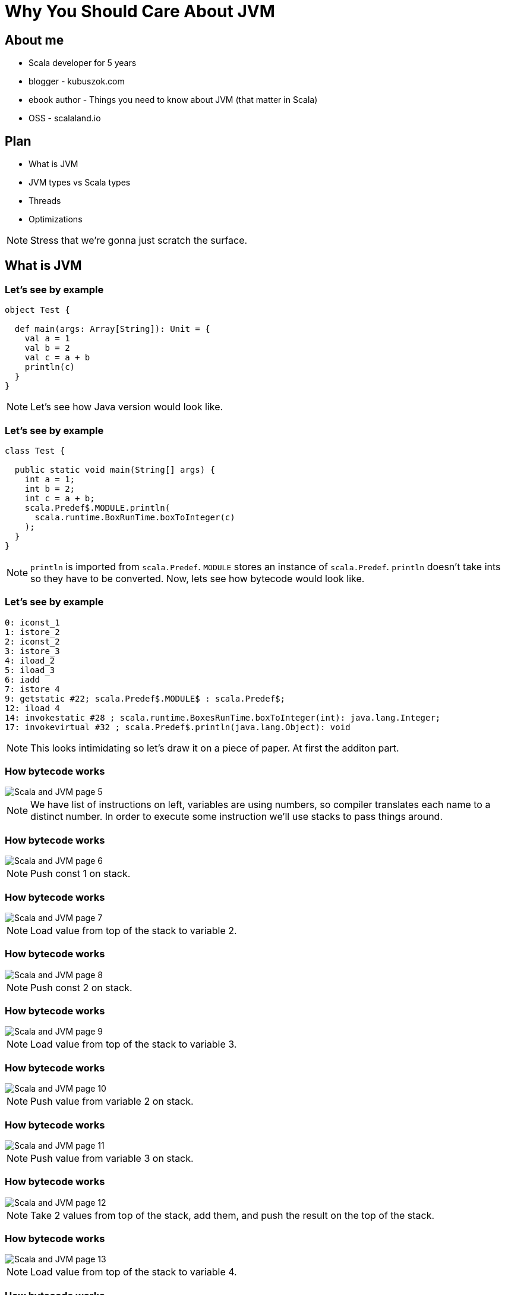 = Why You Should Care About JVM
:linkcss:




// --------------------------------- About me ---------------------------------

== About me

[%step]
* Scala developer for 5 years
* blogger - kubuszok.com
* ebook author - Things you need to know about JVM (that matter in Scala)
* OSS - scalaland.io


== Plan

[%step]
* What is JVM
* JVM types vs Scala types
* Threads
* Optimizations

[NOTE.speaker]
--
Stress that we're gonna just scratch the surface.
--



// ------------------------------- What is JVM --------------------------------

== What is JVM

=== Let's see by example

[source, scala]
--
object Test {

  def main(args: Array[String]): Unit = {
    val a = 1
    val b = 2
    val c = a + b
    println(c)
  }
}
--

[NOTE.speaker]
--
Let's see how Java version would look like.
--

=== Let's see by example

[source, java]
--
class Test {

  public static void main(String[] args) {
    int a = 1;
    int b = 2;
    int c = a + b;
    scala.Predef$.MODULE.println(
      scala.runtime.BoxRunTime.boxToInteger(c)
    );
  }
}
--

[NOTE.speaker]
--
`println` is imported from `scala.Predef`.
`MODULE` stores an instance of `scala.Predef`.
`println` doesn't take ints so they have to be converted. 
Now, lets see how bytecode would look like.
--

=== Let's see by example

[source, x86asm]
--
0: iconst_1
1: istore_2
2: iconst_2
3: istore_3
4: iload_2
5: iload_3
6: iadd
7: istore 4
9: getstatic #22; scala.Predef$.MODULE$ : scala.Predef$;
12: iload 4
14: invokestatic #28 ; scala.runtime.BoxesRunTime.boxToInteger(int): java.lang.Integer;
17: invokevirtual #32 ; scala.Predef$.println(java.lang.Object): void
--

[NOTE.speaker]
--
This looks intimidating so let's draw it on a piece of paper.
At first the additon part.
--

[transition=none]
=== How bytecode works

[.handle-img]
[.rotate-img]
image::Scala and JVM/Scala and JVM - page 5.png[]

[NOTE.speaker]
--
We have list of instructions on left, variables are using numbers, so compiler translates each name to a distinct number. In order to execute some instruction we'll use stacks to pass things around.
--

[transition=none]
=== How bytecode works

[.handle-img]
[.rotate-img]
image::Scala and JVM/Scala and JVM - page 6.png[]

[NOTE.speaker]
--
Push const 1 on stack.
--

[transition=none]
=== How bytecode works

[.handle-img]
[.rotate-img]
image::Scala and JVM/Scala and JVM - page 7.png[]

[NOTE.speaker]
--
Load value from top of the stack to variable 2.
--

[transition=none]
=== How bytecode works

[.handle-img]
[.rotate-img]
image::Scala and JVM/Scala and JVM - page 8.png[]

[NOTE.speaker]
--
Push const 2 on stack.
--

[transition=none]
=== How bytecode works

[.handle-img]
[.rotate-img]
image::Scala and JVM/Scala and JVM - page 9.png[]

[NOTE.speaker]
--
Load value from top of the stack to variable 3.
--

[transition=none]
=== How bytecode works

[.handle-img]
[.rotate-img]
image::Scala and JVM/Scala and JVM - page 10.png[]

[NOTE.speaker]
--
Push value from variable 2 on stack.
--

[transition=none]
=== How bytecode works

[.handle-img]
[.rotate-img]
image::Scala and JVM/Scala and JVM - page 11.png[]

[NOTE.speaker]
--
Push value from variable 3 on stack.
--

[transition=none]
=== How bytecode works

[.handle-img]
[.rotate-img]
image::Scala and JVM/Scala and JVM - page 12.png[]

[NOTE.speaker]
--
Take 2 values from top of the stack, add them, and push the result on the top of the stack.
--

[transition=none]
=== How bytecode works

[.handle-img]
[.rotate-img]
image::Scala and JVM/Scala and JVM - page 13.png[]

[NOTE.speaker]
--
Load value from top of the stack to variable 4.
--

[transition=none]
=== How bytecode works

[.handle-img]
[.rotate-img]
image::Scala and JVM/Scala and JVM - page 14.png[]

[NOTE.speaker]
--
We finished the addition part, so small reminder where we are in the original code.
--

[transition=none]
=== Reminder

[source, java]
--
class Test {

  public static void main(String[] args) {
    int a = 1;
    int b = 2;
    int c = a + b;
    // we finished here
    scala.Predef$.MODULE.println(
      scala.runtime.BoxRunTime.boxToInteger(c)
    );
  }
}
--

[NOTE.speaker]
--
So, why println doesn't accept `int`?
--

[transition=none]
=== How bytecode works

[.handle-img]
[.rotate-img]
image::Scala and JVM/Scala and JVM - page 4.png[]

[NOTE.speaker]
--
Primitives - basically boolean and numbers.
References - everything else.
Void - lack of returned value which has a special treatment.
--

[transition=none]
=== How bytecode works

[.handle-img]
[.rotate-img]
image::Scala and JVM/Scala and JVM - page 15.png[]


[NOTE.speaker]
--
Get the value of static field and put it on the top of the stack.
--

[transition=none]
=== How bytecode works

[.handle-img]
[.rotate-img]
image::Scala and JVM/Scala and JVM - page 16.png[]

[NOTE.speaker]
--
Push value of variable 4 to the top of the stack. 
--

[transition=none]
=== How bytecode works

[.handle-img]
[.rotate-img]
image::Scala and JVM/Scala and JVM - page 17.png[]

[NOTE.speaker]
--
Invoke static method taking arguments from the stack and put result on the stack. 
--

[transition=none]
=== How bytecode works

[.handle-img]
[.rotate-img]
image::Scala and JVM/Scala and JVM - page 18.png[]

[NOTE.speaker]
--
Invoke virtual method taking arguments (inluding objects that we invoke the method on) from the stack and put result on the stack. 
--

[transition=none]
=== How bytecode works

[.handle-img]
[.rotate-img]
image::Scala and JVM/Scala and JVM - page 19.png[]

[NOTE.speaker]
--
The calls were quite interesting so let's stop for a minute.
--

=== Calls and returns

[.handle-img]
[.rotate-img]
image::Scala and JVM/Scala and JVM - page 20.png[]

[NOTE.speaker]
--
The calls were quite interesting so let's stop for a minute. Static calls take only arguments, virtual take also object (because method might be polymorphic).
--

=== Stack traces

[.handle-img]
[.rotate-img]
image::Scala and JVM/Scala and JVM - page 21.png[]

[NOTE.speaker]
--
All we had before - which method we are in, program counter, local variables, operand stack - live inside a `Frame`. When we make a call we create a new Frame and when we return we destroy the current one and return to immediate previous `Frame`.
--


// ------------------------ JVM types vs Scala types --------------------------

== JVM types vs Scala types

=== Scala type hierarchy

[.handle-img]
[.rotate-img]
image::Scala and JVM/Scala and JVM - page 3.png[]

[NOTE.speaker]
--
We have a top type and a bottom type. Unit is a normal type with a value. While Scala distinguishes between primitive types and reference types, it is most of the time transparent to us.
--

=== Java type hierarchy

[.handle-img]
[.rotate-img]
image::Scala and JVM/Scala and JVM - page 4.png[]

[NOTE.speaker]
--
Primitives are special. Void is special. There is no bottom type. There are function that would not compose, e.g. everything returning void. Suppliers (no arguments), Consumers (no returns).
--

=== Comparison

[%step]
* `scala.AnyVal` s are automatically compiled to primitives OR boxed if needed, so they are dscribed using separate types
* there is `scala.Null` subtype of all references
* there is `scala.Nothing` subtype of all types

[NOTE.speaker]
--
A few more words about numbers.
--

=== A bit more about numbers

[%step]
* JVM primitives are separate types with no common sub- or supertype
* however they can be boxed with subclasses of `java.lang.Number` to share an interface
* Scala's numbers share `AnyVal` which has no common numeric methods, so instead we rely on `scala.Numeric` type class

=== Generics

[source, scala]
--
// what we see

def head[A](nel: NonEmptyList[A]): A = ...

val value: String = head(stringNel)
--

[source, scala]
--
// pseudocode of what JVM sees

// List can only contain java.lang.Object
def head(list: List): java.lang.Object = ...

// stringNel forgot its type parameter so we have to retrieve it
val value: String = headOption(stringNel).asInstanceOf[String]
--

[NOTE.speaker]
--
Type erasure instead of reified types, they are actually useful because it allows us to implement things that Java's type system wouldn't allow.
Drawbacks are usually addressed with `@specialize`. Exception is reflection.
--



// -------------------------------- Threads -----------------------------------

== Threads

TODO: maps directly into system threads

=== synchronized, wait, notify

TODO

[NOTE.speaker]
--
blocking, mutexes
--

=== Threads pools

TODO

[NOTE.speaker]
--
ExecutionContext, Scheduler
--



// ----------------------------- Optimizations --------------------------------

== Optimizations

[NOTE.speaker]
--
If JVM was only emulator of non-existend processor it would be pretty slow. However that's not the case. How it's possible?
--

=== Compilers

[.handle-img]
[.rotate-img]
image::Scala and JVM/Scala and JVM - page 23.png[]

[NOTE.speaker]
--
`-XX:MaxTrivialSize=6`, `-XX:MaxInlineSize=35`, `-FreqInlineSize=325` (bytes), there are limits on inlining `-XX:MaxInlineLevel=9`, `-XX:InlineSmallCode=1000`.
--

=== Examples

TODO

=== Some rules

TODO when optimization won't work

=== TODO

TODO image from deep stack on JEE/Springś 




// -------------------------------- Summary -----------------------------------

== Summary
